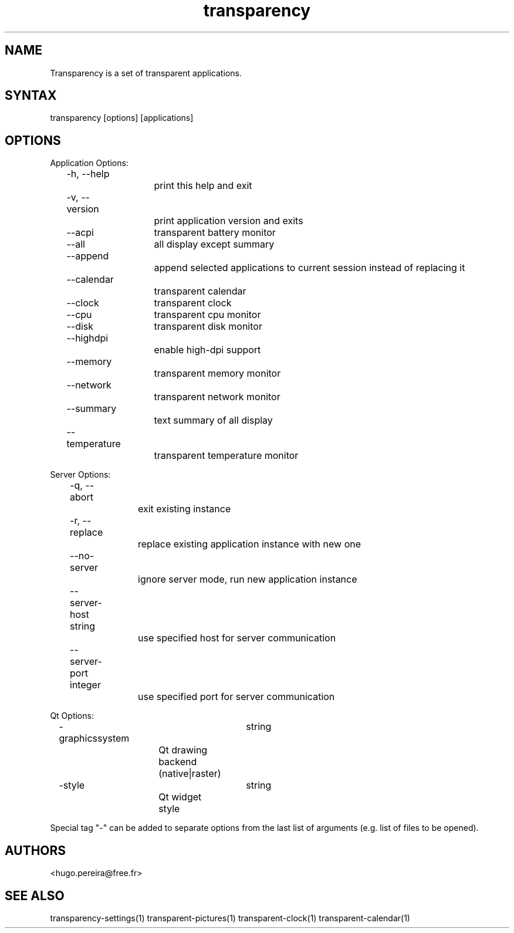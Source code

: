 .TH "transparency" "1" "2.8.1" "Dmitriy A. Perlow aka DAP-DarkneSS" ""
.SH "NAME"
Transparency is a set of transparent applications.
.br
.SH "SYNTAX"
transparency [options] [applications]
.br
.SH "OPTIONS"
Application Options:
.br
	-h, --help
.br
			print this help and exit
.br
	-v, --version
.br
			print application version and exits
.br
	--acpi	transparent battery monitor
.br
	--all	all display except summary
.br
	--append
.br
			append selected applications to current session instead of replacing it
.br
	--calendar
.br
			transparent calendar
.br
	--clock	transparent clock
.br
	--cpu	transparent cpu monitor
.br
	--disk	transparent disk monitor
.br
	--highdpi
.br
			enable high-dpi support
.br
	--memory
.br
			transparent memory monitor
.br
	--network
.br
			transparent network monitor
.br
	--summary
.br
			text summary of all display
.br
	--temperature
.br
			transparent temperature monitor
.br

Server Options:
.br
	-q, --abort
.br
			exit existing instance
.br
	-r, --replace
.br
			replace existing application instance with new one
.br
	--no-server
.br
			ignore server mode, run new application instance
.br
	--server-host string
.br
			use specified host for server communication
.br
	--server-port integer
.br
			use specified port for server communication
.br

Qt Options:
.br
	-graphicssystem	string
.br
			Qt drawing backend (native|raster)
.br
	-style			string
.br
			Qt widget style
.br

Special tag "-" can be added to separate options from the last list of arguments (e.g. list of files to be opened).
.br
.SH "AUTHORS"
<hugo.pereira@free.fr>
.br
.SH "SEE ALSO"
transparency-settings(1) transparent-pictures(1) transparent-clock(1) transparent-calendar(1)
.br
